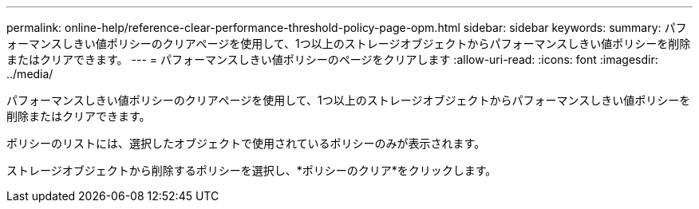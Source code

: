 ---
permalink: online-help/reference-clear-performance-threshold-policy-page-opm.html 
sidebar: sidebar 
keywords:  
summary: パフォーマンスしきい値ポリシーのクリアページを使用して、1つ以上のストレージオブジェクトからパフォーマンスしきい値ポリシーを削除またはクリアできます。 
---
= パフォーマンスしきい値ポリシーのページをクリアします
:allow-uri-read: 
:icons: font
:imagesdir: ../media/


[role="lead"]
パフォーマンスしきい値ポリシーのクリアページを使用して、1つ以上のストレージオブジェクトからパフォーマンスしきい値ポリシーを削除またはクリアできます。

ポリシーのリストには、選択したオブジェクトで使用されているポリシーのみが表示されます。

ストレージオブジェクトから削除するポリシーを選択し、*ポリシーのクリア*をクリックします。

